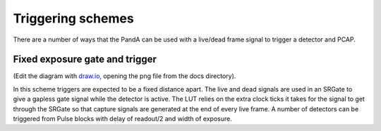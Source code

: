 Triggering schemes
==================

There are a number of ways that the PandA can be used with a live/dead frame
signal to trigger a detector and PCAP.

Fixed exposure gate and trigger
-------------------------------

.. image:: fixed_exposure_gate_trigger.png

(Edit the diagram with `draw.io <https://www.draw.io/?mode=device>`_,
opening the png file from the docs directory).

In this scheme triggers are expected to be a fixed distance apart. The live and
dead signals are used in an SRGate to give a gapless gate signal while the
detector is active. The LUT relies on the extra clock ticks it takes for the
signal to get through the SRGate so that capture signals are generated at
the end of every live frame. A number of detectors can be triggered from Pulse
blocks with delay of readout/2 and width of exposure.

.. sequence_plot::
   :block: system
   :title: Fixed exposure gate and trigger
